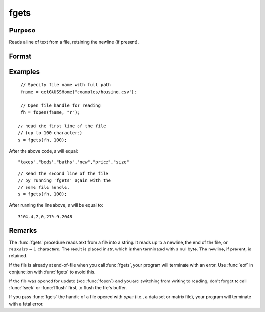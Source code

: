 
fgets
==============================================

Purpose
----------------

Reads a line of text from a file, retaining the newline (if present).

Format
----------------
.. function:: str = fgets(fh, maxsize)

    :param fh: file handle of a file opened with :func:`fopen`.
    :type fh: scalar

    :param maxsize: maximum size of string to read in,
        including the terminating null byte.
    :type maxsize: scalar

    :return str: Contains the text read from the file line specified by the file handle *fh*. The maximum size of the *str*, including the terminating null byte, is *maxsize*.

    :rtype str: string

Examples
---------

::

    // Specify file name with full path
    fname = getGAUSSHome("examples/housing.csv");

    // Open file handle for reading
    fh = fopen(fname, "r");

   // Read the first line of the file
   // (up to 100 characters)
   s = fgets(fh, 100);

After the above code, *s* will equal:

::

   "taxes","beds","baths","new","price","size"

::

   // Read the second line of the file
   // by running 'fgets' again with the
   // same file handle.
   s = fgets(fh, 100);

After running the line above, *s* will be equal to:

::

    3104,4,2,0,279.9,2048

Remarks
-------

The :func:`fgets` procedure reads text from a file into a string. It reads up to a newline,
the end of the file, or :math:`maxsize-1` characters. The result is placed in
*str*, which is then terminated with a null byte. The newline, if present,
is retained.

If the file is already at end-of-file when you call :func:`fgets`, your program
will terminate with an error. Use :func:`eof` in conjunction with :func:`fgets` to avoid
this.

If the file was opened for update (see :func:`fopen`) and you are switching from
writing to reading, don't forget to call :func:`fseek` or :func:`fflush` first, to flush
the file's buffer.

If you pass :func:`fgets` the handle of a file opened with `open` (i.e., a data
set or matrix file), your program will terminate with a fatal error.

.. seealso:: Functions :func:`fgetst`, :func:`fgetsa`, :func:`fopen`
